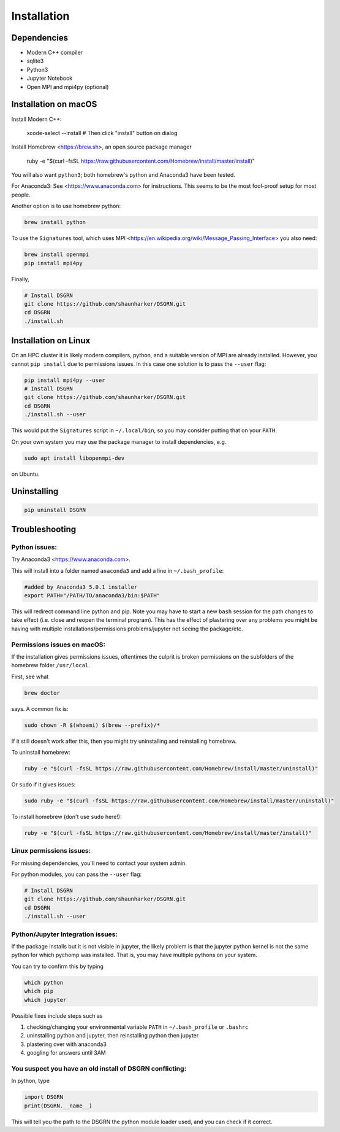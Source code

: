 Installation
============

Dependencies
------------

* Modern C++ compiler
* sqlite3
* Python3
* Jupyter Notebook
* Open MPI and mpi4py (optional)

Installation on macOS
---------------------

Install Modern C++:
    
    xcode-select --install    # Then click "install" button on dialog

Install Homebrew <https://brew.sh>, an open source package manager

    ruby -e "$(curl -fsSL https://raw.githubusercontent.com/Homebrew/install/master/install)"

You will also want ``python3``; both homebrew's python and Anaconda3 have been tested.

For Anaconda3: See <https://www.anaconda.com> for instructions. This seems to be the most fool-proof setup for most people.

Another option is to use homebrew python:

.. code:: bash

    brew install python

To use the ``Signatures`` tool, which uses MPI <https://en.wikipedia.org/wiki/Message_Passing_Interface> you also need:

.. code:: bash

    brew install openmpi
    pip install mpi4py

Finally,

.. code:: bash

    # Install DSGRN
    git clone https://github.com/shaunharker/DSGRN.git
    cd DSGRN
    ./install.sh

Installation on Linux
---------------------

On an HPC cluster it is likely modern compilers, python, and a suitable version of MPI are already installed.
However, you cannot ``pip install`` due to permissions issues. In this case one solution is to pass the ``--user`` flag:

.. code:: bash

    pip install mpi4py --user
    # Install DSGRN
    git clone https://github.com/shaunharker/DSGRN.git
    cd DSGRN
    ./install.sh --user

This would put the ``Signatures`` script in ``~/.local/bin``, so you may consider putting that on your ``PATH``.

On your own system you may use the package manager to install dependencies, e.g.

.. code:: bash

    sudo apt install libopenmpi-dev

on Ubuntu. 

Uninstalling
------------

.. code:: bash

    pip uninstall DSGRN

Troubleshooting
---------------

Python issues:
++++++++++++++

Try Anaconda3 <https://www.anaconda.com>.

This will install into a folder named ``anaconda3`` and add a line in ``~/.bash_profile``:

.. code:: bash

    #added by Anaconda3 5.0.1 installer
    export PATH="/PATH/TO/anaconda3/bin:$PATH"


This will redirect command line python and pip. Note you may have to start a new ``bash`` session for the path changes to take effect (i.e. close and reopen the terminal program). This has the effect of plastering over any problems you might be having with multiple installations/permissions problems/jupyter not seeing the package/etc.

Permissions issues on macOS:
++++++++++++++++++++++++++++

If the installation gives permissions issues, oftentimes the culprit is broken permissions on the subfolders of the homebrew folder ``/usr/local``. 

First, see what

.. code:: bash

    brew doctor


says. A common fix is:

.. code:: bash
    
    sudo chown -R $(whoami) $(brew --prefix)/*


If it still doesn't work after this, then you might try uninstalling and reinstalling homebrew.

To uninstall homebrew:

.. code:: bash

    ruby -e "$(curl -fsSL https://raw.githubusercontent.com/Homebrew/install/master/uninstall)"


Or ``sudo`` if it gives issues:

.. code:: bash

    sudo ruby -e "$(curl -fsSL https://raw.githubusercontent.com/Homebrew/install/master/uninstall)"


To install homebrew (don't use ``sudo`` here!):

.. code:: bash

    ruby -e "$(curl -fsSL https://raw.githubusercontent.com/Homebrew/install/master/install)"


Linux permissions issues:
+++++++++++++++++++++++++

For missing dependencies, you'll need to contact your system admin.

For python modules, you can pass the ``--user`` flag:

.. code:: bash
    
    # Install DSGRN
    git clone https://github.com/shaunharker/DSGRN.git
    cd DSGRN
    ./install.sh --user


Python/Jupyter Integration issues:
++++++++++++++++++++++++++++++++++

If the package installs but it is not visible in jupyter, the likely problem is that the jupyter python kernel is not the same python for which pychomp was installed. That is, you may have multiple pythons on your system.

You can try to confirm this by typing

.. code:: bash
    
    which python
    which pip
    which jupyter


Possible fixes include steps such as 

1. checking/changing your environmental variable ``PATH`` in ``~/.bash_profile`` or ``.bashrc``
2. uninstalling python and jupyter, then reinstalling python then jupyter
3. plastering over with anaconda3
4. googling for answers until 3AM

You suspect you have an old install of DSGRN conflicting:
+++++++++++++++++++++++++++++++++++++++++++++++++++++++++

In python, type

.. code:: python

    import DSGRN
    print(DSGRN.__name__)


This will tell you the path to the DSGRN the python module loader used, and you can check if it correct.
